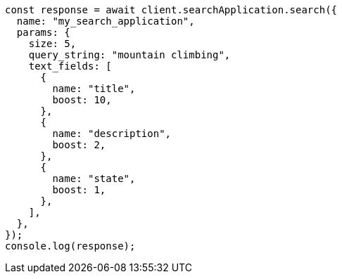 // This file is autogenerated, DO NOT EDIT
// Use `node scripts/generate-docs-examples.js` to generate the docs examples

[source, js]
----
const response = await client.searchApplication.search({
  name: "my_search_application",
  params: {
    size: 5,
    query_string: "mountain climbing",
    text_fields: [
      {
        name: "title",
        boost: 10,
      },
      {
        name: "description",
        boost: 2,
      },
      {
        name: "state",
        boost: 1,
      },
    ],
  },
});
console.log(response);
----
